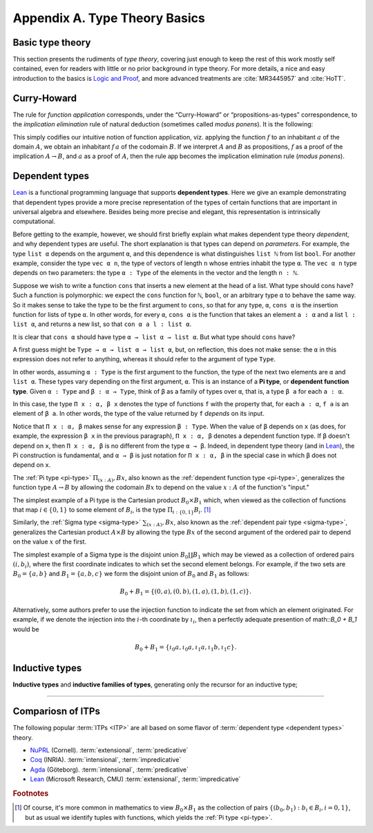 .. _appendix-a:

==============================
Appendix A. Type Theory Basics
==============================

.. _basic-type-theory:

Basic type theory
-----------------

This section presents the rudiments of *type theory*, covering just enough to keep the rest of this work mostly self contained, even for readers with little or no prior background in type theory.  For more details, a nice and easy introduction to the basics is `Logic and Proof`_, and more advanced treatments are :cite:`MR3445957` and :cite:`HoTT`.

.. todo:: say something more about this

.. _curry-howard:

Curry-Howard
------------

The rule for *function application* corresponds, under the “Curry-Howard” or “propositions-as-types” correspondence, to the *implication elimination* rule of natural deduction (sometimes called *modus ponens*). It is the following:

This simply codifies our intuitive notion of function application, viz. applying the function :math:`f` to an inhabitant :math:`a` of the domain :math:`A`, we obtain an inhabitant :math:`f \, a` of the codomain :math:`B`. If we interpret :math:`A` and :math:`B` as propositions, :math:`f` as a proof of the implication :math:`A \to B`, and :math:`a` as a proof of :math:`A`, then the rule :math:`\mathsf{app}` becomes the implication elimination rule (*modus ponens*).

.. _dependent-types:

Dependent types
---------------

Lean_ is a functional programming language that supports **dependent types**. Here we give an example demonstrating that dependent types provide a more precise representation of the types of certain functions that are important in universal algebra and elsewhere. Besides being more precise and elegant, this representation is intrinsically computational.

Before getting to the example, however, we should first briefly explain what makes dependent type theory *dependent*, and why dependent types are useful. The short explanation is that types can depend on *parameters*. For example, the type ``list α`` depends on the argument ``α``, and this dependence is what distinguishes ``list ℕ`` from list ``bool``. For another example, consider the type ``vec α n``, the type of vectors of length ``n`` whose entries inhabit the type ``α``. The ``vec α n`` type depends on two parameters: the type ``α : Type`` of the elements in the vector and the length ``n : ℕ``.

Suppose we wish to write a function ``cons`` that inserts a new element at the head of a list. What type should cons have? Such a function is polymorphic: we expect the ``cons`` function for ``ℕ``, ``bool``, or an arbitrary type ``α`` to behave the same way. So it makes sense to take the type to be the first argument to ``cons``, so that for any type, ``α``, ``cons α`` is the insertion function for lists of type ``α``. In other words, for every ``α``, ``cons α`` is the function that takes an element ``a : α`` and a list ``l : list α``, and returns a new list, so that ``con α a l : list α``.

It is clear that ``cons α`` should have type ``α → list α → list α``. But what type should ``cons`` have?

A first guess might be ``Type → α → list α → list α``, but, on reflection, this does not make sense: the ``α`` in this expression does not refer to anything, whereas it should refer to the argument of type ``Type``.

In other words, assuming ``α : Type`` is the first argument to the function, the type of the next two elements are ``α`` and ``list α``. These types vary depending on the first argument, ``α``. This is an instance of a **Pi type**, or **dependent function type**. Given ``α : Type`` and ``β : α → Type``, think of ``β`` as a family of types over ``α``, that is, a type ``β a`` for each ``a : α``.

In this case, the type ``Π x : α, β x`` denotes the type of functions ``f`` with the property that, for each ``a : α``, ``f a`` is an element of ``β a``. In other words, the type of the value returned by ``f`` *depends* on its input. 

Notice that ``Π x : α, β`` makes sense for any expression ``β : Type``. When the value of ``β`` depends on ``x`` (as does, for example, the expression ``β x`` in the previous paragraph), ``Π x : α, β`` denotes a dependent function type. If ``β`` doesn't depend on ``x``, then ``Π x : α, β`` is no different from the type ``α → β``. Indeed, in dependent type theory (and in Lean_), the Pi construction is fundamental, and ``α → β`` is just notation for ``Π x : α, β`` in the special case in which ``β`` does not depend on ``x``.

.. index:: type of; dependent functions (Pi type)

The :ref:`Pi type <pi-type>` :math:`\Pi_{(x:A)}, B x`, also known as the :ref:`dependent function type <pi-type>`, generalizes the function type :math:`A → B` by allowing the codomain :math:`B x` to depend on the value :math:`x : A` of the function's "input."

The simplest example of a Pi type is the Cartesian product :math:`B_0 × B_1` which, when viewed as the collection of functions that map :math:`i ∈ \{0, 1\}` to some element of :math:`B_i`, is the type :math:`\Pi_{i : \{0, 1\}} B_i`. [1]_

.. index:: type of; dependent pairs (Sigma type)

Similarly, the :ref:`Sigma type <sigma-type>` :math:`\sum_{(x:A)}, B x`, also known as the :ref:`dependent pair type <sigma-type>`, generalizes the Cartesian product :math:`A × B` by allowing the type :math:`B x` of the second argument of the ordered pair to depend on the value :math:`x` of the first.

The simplest example of a Sigma type is the disjoint union :math:`B_0 \coprod B_1` which may be viewed as a collection of ordered pairs :math:`(i, b_i)`, where the first coordinate indicates to which set the second element belongs.  For example, if the two sets are :math:`B_0 = \{a, b\}` and :math:`B_1 = \{a, b, c\}` we form the disjoint union of :math:`B_0` and :math:`B_1` as follows:

.. math:: B_0 + B_1 = \{(0,a), (0,b), (1,a), (1,b), (1,c)\}.

Alternatively, some authors prefer to use the injection function to indicate the set from which an element originated.  For example, if we denote the injection into the :math:`i`-th coordinate by :math:`ι_i`, then a perfectly adequate presention of math::`B_0 + B_1` would be

.. math:: B_0 + B_1 = \{ι_0 a, ι_0 a, ι_1 a, ι_1 b, ι_1 c\}.

.. index:: dependent type theory, inductive type, universes

.. _inductive-types:

Inductive types
-----------------

.. todo:: say something about this

**Inductive types** and **inductive families of types**, generating only the recursor for an inductive type;

---------------------

Compariosn of ITPs
------------------

The following popular :term:`ITPs <ITP>` are all based on some flavor of :term:`dependent type <dependent types>` theory.

+ NuPRL_ (Cornell). :term:`extensional`, :term:`predicative`
+ Coq_ (INRIA).  :term:`intensional`, :term:`impredicative`
+ Agda_ (Göteborg). :term:`intensional`, :term:`predicative`
+ Lean_ (Microsoft Research, CMU) :term:`extensional`, :term:`impredicative`

.. rubric:: Footnotes

.. [1] 
   Of course, it's more common in mathematics to view :math:`B_0 × B_1` as the collection of pairs :math:`\{(b_0, b_1) : b_i ∈ B_i, i = 0, 1\}`, but as usual we identify tuples with functions, which yields the :ref:`Pi type <pi-type>`.

.. _Agda: https://wiki.portal.chalmers.se/agda/pmwiki.php

.. _Coq: http://coq.inria.fr
      
.. _NuPRL: http://www.nuprl.org/

.. _Lean: https://leanprover.github.io/

.. _Logic and Proof: https://leanprover.github.io/logic_and_proof/

.. _lean-ualib: https://github.com/UniversalAlgebra/lean-ualib/

.. _mathlib: https://github.com/leanprover-community/mathlib/

.. _lean_src: https://github.com/leanprover/lean

.. _lattice.lean: https://github.com/leanprover-community/mathlib/blob/master/src/data/set/lattice.lean

.. _basic.lean: https://github.com/leanprover-community/mathlib/blob/master/src/data/set/basic.lean

.. _set.lean: https://github.com/leanprover/lean/blob/master/library/init/data/set.lean

.. _2015 post by Floris van Doorn: https://homotopytypetheory.org/2015/12/02/the-proof-assistant-lean/

